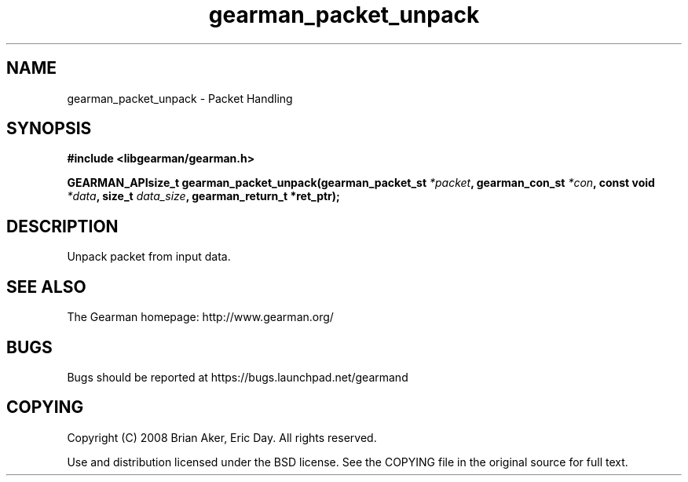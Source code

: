 .TH gearman_packet_unpack 3 2009-07-02 "Gearman" "Gearman"
.SH NAME
gearman_packet_unpack \- Packet Handling
.SH SYNOPSIS
.B #include <libgearman/gearman.h>
.sp
.BI "GEARMAN_APIsize_t gearman_packet_unpack(gearman_packet_st " *packet ", gearman_con_st " *con ", const void " *data ", size_t " data_size ", gearman_return_t *ret_ptr);"
.SH DESCRIPTION
Unpack packet from input data.
.SH "SEE ALSO"
The Gearman homepage: http://www.gearman.org/
.SH BUGS
Bugs should be reported at https://bugs.launchpad.net/gearmand
.SH COPYING
Copyright (C) 2008 Brian Aker, Eric Day. All rights reserved.

Use and distribution licensed under the BSD license. See the COPYING file in the original source for full text.
